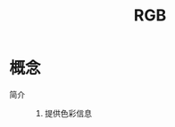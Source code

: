 :PROPERTIES:
:ID:       cb72adb0-caf0-45f7-ad9f-c7971e4f8baa
:END:
#+title: RGB
#+LAST_MODIFIED: 2025-03-04 19:40:20

* 概念
- 简介 ::
  1. 提供色彩信息
